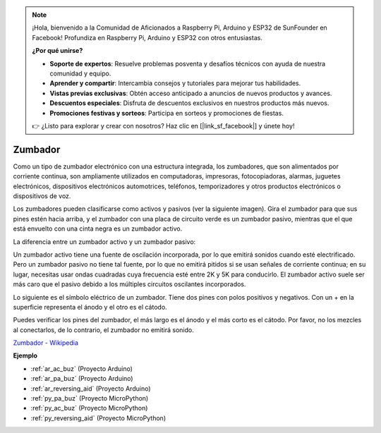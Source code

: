 .. note::

    ¡Hola, bienvenido a la Comunidad de Aficionados a Raspberry Pi, Arduino y ESP32 de SunFounder en Facebook! Profundiza en Raspberry Pi, Arduino y ESP32 con otros entusiastas.

    **¿Por qué unirse?**

    - **Soporte de expertos**: Resuelve problemas posventa y desafíos técnicos con ayuda de nuestra comunidad y equipo.
    - **Aprender y compartir**: Intercambia consejos y tutoriales para mejorar tus habilidades.
    - **Vistas previas exclusivas**: Obtén acceso anticipado a anuncios de nuevos productos y avances.
    - **Descuentos especiales**: Disfruta de descuentos exclusivos en nuestros productos más nuevos.
    - **Promociones festivas y sorteos**: Participa en sorteos y promociones de fiestas.

    👉 ¿Listo para explorar y crear con nosotros? Haz clic en [|link_sf_facebook|] y únete hoy!

.. _cpn_buzzer:

Zumbador
==========

.. image:: img/buzzer.png
    :width: 600

Como un tipo de zumbador electrónico con una estructura integrada, los zumbadores, que son alimentados por corriente continua, son ampliamente utilizados en computadoras, impresoras, fotocopiadoras, alarmas, juguetes electrónicos, dispositivos electrónicos automotrices, teléfonos, temporizadores y otros productos electrónicos o dispositivos de voz.

Los zumbadores pueden clasificarse como activos y pasivos (ver la siguiente imagen). Gira el zumbador para que sus pines estén hacia arriba, y el zumbador con una placa de circuito verde es un zumbador pasivo, mientras que el que está envuelto con una cinta negra es un zumbador activo.

La diferencia entre un zumbador activo y un zumbador pasivo:

Un zumbador activo tiene una fuente de oscilación incorporada, por lo que emitirá sonidos cuando esté electrificado. Pero un zumbador pasivo no tiene tal fuente, por lo que no emitirá pitidos si se usan señales de corriente continua; en su lugar, necesitas usar ondas cuadradas cuya frecuencia esté entre 2K y 5K para conducirlo. El zumbador activo suele ser más caro que el pasivo debido a los múltiples circuitos oscilantes incorporados.

Lo siguiente es el símbolo eléctrico de un zumbador. Tiene dos pines con polos positivos y negativos. Con un + en la superficie representa el ánodo y el otro es el cátodo.

.. image:: img/buzzer_symbol.png
    :width: 150

Puedes verificar los pines del zumbador, el más largo es el ánodo y el más corto es el cátodo. Por favor, no los mezcles al conectarlos, de lo contrario, el zumbador no emitirá sonido.

`Zumbador - Wikipedia <https://en.wikipedia.org/wiki/Buzzer>`_

**Ejemplo**

* :ref:`ar_ac_buz` (Proyecto Arduino)
* :ref:`ar_pa_buz` (Proyecto Arduino)
* :ref:`ar_reversing_aid` (Proyecto Arduino)
* :ref:`py_pa_buz` (Proyecto MicroPython)
* :ref:`py_ac_buz` (Proyecto MicroPython)
* :ref:`py_reversing_aid` (Proyecto MicroPython)


